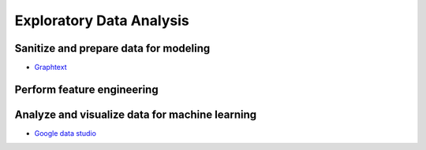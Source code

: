 Exploratory Data Analysis
#########################

Sanitize and prepare data for modeling
**************************************

* `Graphtext <https://graphext.com/>`_

Perform feature engineering
***************************

Analyze and visualize data for machine learning
***********************************************

* `Google data studio <http://datastudio.google.com>`_